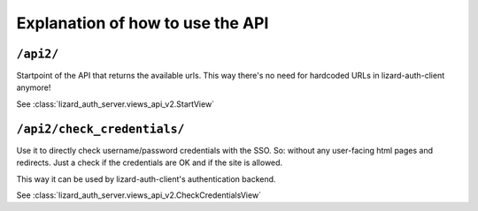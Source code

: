 Explanation of how to use the API
=================================


``/api2/``
------------

Startpoint of the API that returns the available urls. This way there's no
need for hardcoded URLs in lizard-auth-client anymore!

See :class:`lizard_auth_server.views_api_v2.StartView`


``/api2/check_credentials/``
------------------------------

Use it to directly check username/password credentials with the SSO. So:
without any user-facing html pages and redirects. Just a check if the
credentials are OK and if the site is allowed.

This way it can be used by lizard-auth-client's authentication backend.

See :class:`lizard_auth_server.views_api_v2.CheckCredentialsView`
